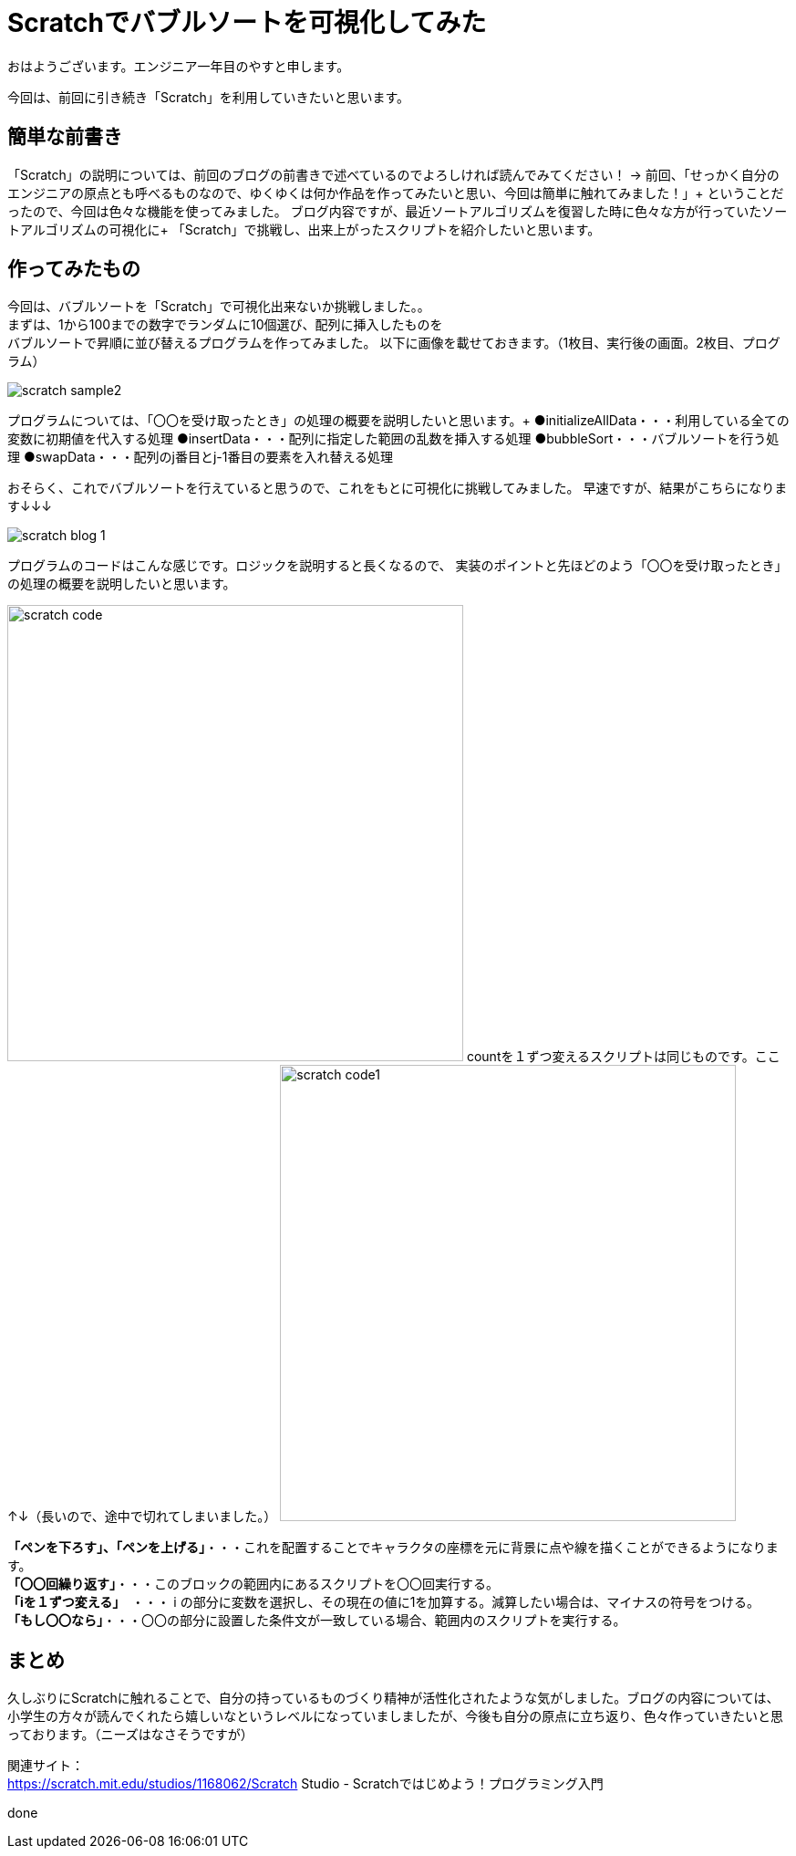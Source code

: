 # Scratchでバブルソートを可視化してみた

:hp-alt-title: Scratchでバブルソートを可視化してみた
:hp-tags: Scratch, Bubble sort, Yasu


おはようございます。エンジニア一年目のやすと申します。

今回は、前回に引き続き「Scratch」を利用していきたいと思います。

## 簡単な前書き
「Scratch」の説明については、前回のブログの前書きで述べているのでよろしければ読んでみてください！
→
前回、「せっかく自分のエンジニアの原点とも呼べるものなので、ゆくゆくは何か作品を作ってみたいと思い、今回は簡単に触れてみました！」+
ということだったので、今回は色々な機能を使ってみました。
ブログ内容ですが、最近ソートアルゴリズムを復習した時に色々な方が行っていたソートアルゴリズムの可視化に+
「Scratch」で挑戦し、出来上がったスクリプトを紹介したいと思います。

## 作ってみたもの

今回は、バブルソートを「Scratch」で可視化出来ないか挑戦しました。。 +
まずは、1から100までの数字でランダムに10個選び、配列に挿入したものを +
バブルソートで昇順に並び替えるプログラムを作ってみました。
以下に画像を載せておきます。（1枚目、実行後の画面。2枚目、プログラム）

image:/images/yasuhiro/scratch/scratch_sample2.gif[]

プログラムについては、「〇〇を受け取ったとき」の処理の概要を説明したいと思います。+
●initializeAllData・・・利用している全ての変数に初期値を代入する処理
●insertData・・・配列に指定した範囲の乱数を挿入する処理
●bubbleSort・・・バブルソートを行う処理
●swapData・・・配列のj番目とj-1番目の要素を入れ替える処理

おそらく、これでバブルソートを行えていると思うので、これをもとに可視化に挑戦してみました。
早速ですが、結果がこちらになります↓↓↓

image:/images/yasuhiro/scratch/scratch_blog_1.gif[]

プログラムのコードはこんな感じです。ロジックを説明すると長くなるので、
実装のポイントと先ほどのよう「〇〇を受け取ったとき」の処理の概要を説明したいと思います。

image:/images/yasuhiro/scratch/scratch_code.png[width="500"]
countを１ずつ変えるスクリプトは同じものです。ここ↑↓（長いので、途中で切れてしまいました。）
image:/images/yasuhiro/scratch/scratch_code1.png[width="500"]

*「ペンを下ろす」、「ペンを上げる」*・・・これを配置することでキャラクタの座標を元に背景に点や線を描くことができるようになります。 +
*「〇〇回繰り返す」*・・・このブロックの範囲内にあるスクリプトを〇〇回実行する。 +
*「iを１ずつ変える」*　・・・ i の部分に変数を選択し、その現在の値に1を加算する。減算したい場合は、マイナスの符号をつける。 +
*「もし〇〇なら」*・・・〇〇の部分に設置した条件文が一致している場合、範囲内のスクリプトを実行する。 +


## まとめ
久しぶりにScratchに触れることで、自分の持っているものづくり精神が活性化されたような気がしました。ブログの内容については、 +
小学生の方々が読んでくれたら嬉しいなというレベルになっていましましたが、今後も自分の原点に立ち返り、色々作っていきたいと思っております。（ニーズはなさそうですが） +

関連サイト： +
https://scratch.mit.edu/studios/1168062/Scratch Studio - Scratchではじめよう！プログラミング入門

done